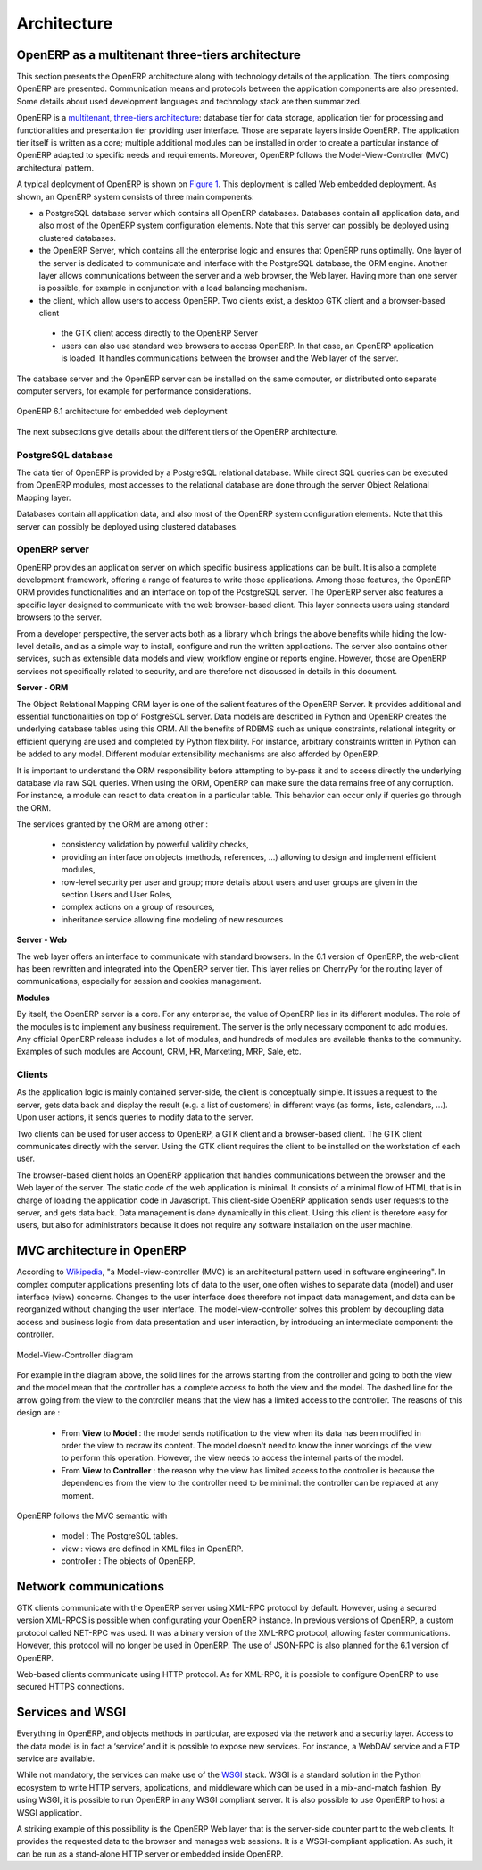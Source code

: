 ========================================
Architecture
========================================

OpenERP as a multitenant three-tiers architecture
=================================================

This section presents the OpenERP architecture along with technology details
of the application. The tiers composing OpenERP are presented. Communication
means and protocols between the application components are also presented.
Some details about used development languages and technology stack are then summarized.

OpenERP is a `multitenant <http://en.wikipedia.org/wiki/Multitenancy>`_, `three-tiers architecture 
<http://en.wikipedia.org/wiki/Multitier_architecture#Three-tier_architecture>`_:
database tier for data storage, application tier for processing and functionalities
and presentation tier providing user interface. Those are separate layers
inside OpenERP. The application tier itself is written as a core; multiple
additional modules can be installed in order to create a particular instance
of OpenERP adapted to specific needs and requirements. Moreover, OpenERP
follows the Model-View-Controller (MVC) architectural pattern.

A typical deployment of OpenERP is shown on `Figure 1`_. This deployment is
called Web embedded deployment. As shown, an OpenERP system consists of
three main components:

- a PostgreSQL database server which contains all OpenERP databases. 
  Databases contain all application data, and also most of the OpenERP
  system configuration elements. Note that this server can possibly be
  deployed using clustered databases.
- the OpenERP Server, which contains all the enterprise logic and ensures
  that OpenERP runs optimally. One layer of the server is dedicated to
  communicate and interface with the PostgreSQL database, the ORM engine.
  Another layer allows communications between the server and a web browser,
  the Web layer. Having more than one server is possible, for example in
  conjunction with a load balancing mechanism.
- the client, which allow users to access OpenERP. Two clients exist, a
  desktop GTK client and a browser-based client

 - the GTK client access directly to the OpenERP Server
 - users can also use standard web browsers to access OpenERP. In that
   case, an OpenERP application is loaded. It handles communications between
   the browser and the Web layer of the server.

The database server and the OpenERP server can be installed on the same computer,
or distributed onto separate computer servers, for example for performance considerations.

.. _`Figure 1`:
.. figure:: _static/02_openerp_architecture.png
   :width: 50%
   :alt: OpenERP 6.1 architecture for embedded web deployment
   :align: center
   
   OpenERP 6.1 architecture for embedded web deployment

The next subsections give details about the different tiers of the OpenERP
architecture.

PostgreSQL database
+++++++++++++++++++

The data tier of OpenERP is provided by a PostgreSQL relational database.
While direct SQL queries can be executed from OpenERP modules, most accesses
to the relational database are done through the server Object Relational
Mapping layer.

Databases contain all application data, and also most of the OpenERP system
configuration elements. Note that this server can possibly be deployed using
clustered databases.

OpenERP server
++++++++++++++

OpenERP provides an application server on which specific business applications
can be built. It is also a complete development framework, offering a range
of features to write those applications. Among those features, the OpenERP
ORM provides functionalities and an interface on top of the PostgreSQL server.
The OpenERP server also features a specific layer designed to communicate
with the web browser-based client. This layer connects users using standard
browsers to the server.

From a developer perspective, the server acts both as a library which brings
the above benefits while hiding the low-level details, and as a simple way
to install, configure and run the written applications. The server also contains
other services, such as extensible data models and view, workflow engine or
reports engine. However, those are OpenERP services not specifically related
to security, and are therefore not discussed in details in this document.

**Server - ORM**

The Object Relational Mapping ORM layer is one of the salient features of
the OpenERP Server. It provides additional and essential functionalities
on top of PostgreSQL server. Data models are described in Python and OpenERP
creates the underlying database tables using this ORM. All the benefits of
RDBMS such as unique constraints, relational integrity or efficient querying
are used and completed by Python flexibility. For instance, arbitrary constraints
written in Python can be added to any model. Different modular extensibility
mechanisms are also afforded by OpenERP.

It is important to understand the ORM responsibility before attempting to
by-pass it and to access directly the underlying database via raw SQL queries.
When using the ORM, OpenERP can make sure the data remains free of any corruption.
For instance, a module can react to data creation in a particular table.
This behavior can occur only if queries go through the ORM.

The services granted by the ORM are among other :

 - consistency validation by powerful validity checks,
 - providing an interface on objects (methods, references, ...) allowing
   to design and implement efficient modules,
 - row-level security per user and group; more details about users and user
   groups are given in the section Users and User Roles,
 - complex actions on a group of resources,
 - inheritance service allowing fine modeling of new resources

**Server - Web**

The web layer offers an interface to communicate with standard browsers.
In the 6.1 version of OpenERP, the web-client has been rewritten and integrated
into the OpenERP server tier. This layer relies on CherryPy for the routing
layer of communications, especially for session and cookies management.

**Modules**

By itself, the OpenERP server is a core. For any enterprise, the value of
OpenERP lies in its different modules. The role of the modules is to implement
any business requirement. The server is the only necessary component to
add modules. Any official OpenERP release includes a lot of modules, and
hundreds of modules are available thanks to the community. Examples of
such modules are Account, CRM, HR, Marketing, MRP, Sale, etc.

Clients
+++++++

As the application logic is mainly contained server-side, the client is
conceptually simple. It issues a request to the server, gets data back
and display the result (e.g. a list of customers) in different ways
(as forms, lists, calendars, ...). Upon user actions, it sends queries
to modify data to the server.

Two clients can be used for user access to OpenERP, a GTK client and a
browser-based client. The GTK client communicates directly with the server.
Using the GTK client requires the client to be installed on the workstation
of each user.

The browser-based client holds an OpenERP application that handles communications
between the browser and the Web layer of the server. The static code of the web
application is minimal. It consists of a minimal flow of HTML that is in charge
of loading the application code in Javascript. This client-side OpenERP application
sends user requests to the server, and gets data back. Data management is
done dynamically in this client. Using this client is therefore easy for
users, but also for administrators because it does not require any software
installation on the user machine.


MVC architecture in OpenERP
===========================

According to `Wikipedia <http://en.wikipedia.org/wiki/Model-view-controller>`_,
"a Model-view-controller (MVC) is an architectural pattern used in software
engineering". In complex computer applications presenting lots of data to
the user, one often wishes to separate data (model) and user interface (view)
concerns. Changes to the user interface does therefore not impact data
management, and data can be reorganized without changing the user interface.
The model-view-controller solves this problem by decoupling data access
and business logic from data presentation and user interaction, by
introducing an intermediate component: the controller.

.. _`Figure 3`:
.. figure:: _static/02_mvc_diagram.png
   :width: 35%
   :alt: Model-View-Controller diagram
   :align: center
   
   Model-View-Controller diagram

For example in the diagram above, the solid lines for the arrows starting
from the controller and going to both the view and the model mean that the
controller has a complete access to both the view and the model. The dashed
line for the arrow going from the view to the controller means that the view
has a limited access to the controller. The reasons of this design are :

 - From **View** to **Model** : the model sends notification to the view
   when its data has been modified in order the view to redraw its content.
   The model doesn't need to know the inner workings of the view to perform
   this operation. However, the view needs to access the internal parts of the model.
 - From **View** to **Controller** : the reason why the view has limited
   access to the controller is because the dependencies from the view to
   the controller need to be minimal: the controller can be replaced at
   any moment. 

OpenERP follows the MVC semantic with

 - model : The PostgreSQL tables.
 - view : views are defined in XML files in OpenERP.
 - controller : The objects of OpenERP. 


Network communications
======================

GTK clients communicate with the OpenERP server using XML-RPC protocol by
default. However, using a secured version XML-RPCS is possible when configurating
your OpenERP instance. In previous versions of OpenERP, a custom protocol
called NET-RPC was used. It was a binary version of the XML-RPC protocol,
allowing faster communications. However, this protocol will no longer be
used in OpenERP. The use of JSON-RPC is also planned for the 6.1 version
of OpenERP.

Web-based clients communicate using HTTP protocol. As for XML-RPC, it is
possible to configure OpenERP to use secured HTTPS connections.

Services and WSGI
=================

Everything in OpenERP, and objects methods in particular, are exposed via
the network and a security layer. Access to the data model is in fact a ‘service’
and it is possible to expose new services. For instance, a WebDAV service and
a FTP service are available.

While not mandatory, the services can make use of the `WSGI
<http://en.wikipedia.org/wiki/Web_Server_Gateway_Interface>`_ stack. WSGI is
a standard solution in the Python ecosystem to write HTTP servers, applications,
and middleware which can be used in a mix-and-match fashion. By using WSGI,
it is possible to run OpenERP in any WSGI compliant server. It is also
possible to use OpenERP to host a WSGI application.

A striking example of this possibility is the OpenERP Web layer that is
the server-side counter part to the web clients. It provides the requested
data to the browser and manages web sessions. It is a WSGI-compliant application.
As such, it can be run as a stand-alone HTTP server or embedded inside OpenERP.
